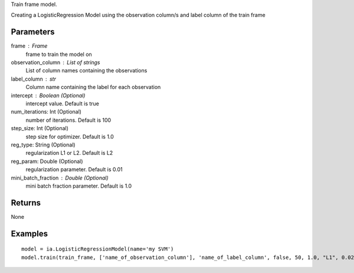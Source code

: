 Train frame model.

Creating a LogisticRegression Model using the observation column/s and label column of the train frame

Parameters
----------
frame : Frame
    frame to train the model on

observation_column : List of strings
    List of column names containing the observations

label_column : str
    Column name containing the label for each observation

intercept : Boolean (Optional)
    intercept value. Default is true

num_iterations: Int (Optional)
    number of iterations. Default is 100

step_size: Int (Optional)
    step size for optimizer. Default is 1.0

reg_type: String (Optional)
    regularization L1 or L2. Default is L2

reg_param: Double (Optional)
    regularization parameter. Default is 0.01

mini_batch_fraction : Double (Optional)
    mini batch fraction parameter. Default is 1.0

Returns
-------
None

Examples
--------
::

    model = ia.LogisticRegressionModel(name='my SVM')
    model.train(train_frame, ['name_of_observation_column'], 'name_of_label_column', false, 50, 1.0, "L1", 0.02, 1.0)
